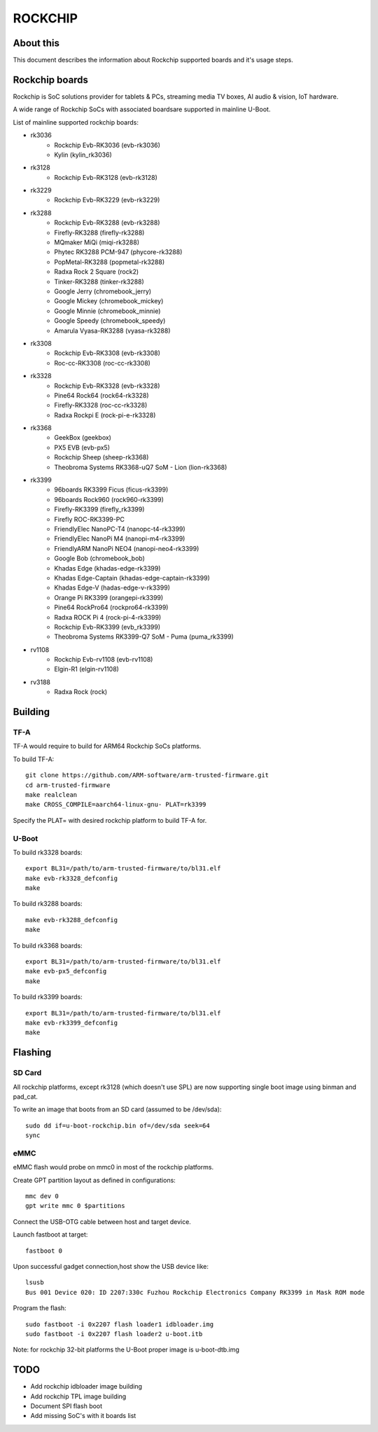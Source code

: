 .. SPDX-License-Identifier: GPL-2.0+
.. Copyright (C) 2019 Jagan Teki <jagan@amarulasolutions.com>

ROCKCHIP
========

About this
----------

This document describes the information about Rockchip supported boards
and it's usage steps.

Rockchip boards
---------------

Rockchip is SoC solutions provider for tablets & PCs, streaming media
TV boxes, AI audio & vision, IoT hardware.

A wide range of Rockchip SoCs with associated boardsare supported in
mainline U-Boot.

List of mainline supported rockchip boards:

* rk3036
     - Rockchip Evb-RK3036 (evb-rk3036)
     - Kylin (kylin_rk3036)
* rk3128
     - Rockchip Evb-RK3128 (evb-rk3128)
* rk3229
     - Rockchip Evb-RK3229 (evb-rk3229)
* rk3288
     - Rockchip Evb-RK3288 (evb-rk3288)
     - Firefly-RK3288 (firefly-rk3288)
     - MQmaker MiQi (miqi-rk3288)
     - Phytec RK3288 PCM-947 (phycore-rk3288)
     - PopMetal-RK3288 (popmetal-rk3288)
     - Radxa Rock 2 Square (rock2)
     - Tinker-RK3288 (tinker-rk3288)
     - Google Jerry (chromebook_jerry)
     - Google Mickey (chromebook_mickey)
     - Google Minnie (chromebook_minnie)
     - Google Speedy (chromebook_speedy)
     - Amarula Vyasa-RK3288 (vyasa-rk3288)
* rk3308
     - Rockchip Evb-RK3308 (evb-rk3308)
     - Roc-cc-RK3308 (roc-cc-rk3308)
* rk3328
     - Rockchip Evb-RK3328 (evb-rk3328)
     - Pine64 Rock64 (rock64-rk3328)
     - Firefly-RK3328 (roc-cc-rk3328)
     - Radxa Rockpi E (rock-pi-e-rk3328)
* rk3368
     - GeekBox (geekbox)
     - PX5 EVB (evb-px5)
     - Rockchip Sheep (sheep-rk3368)
     - Theobroma Systems RK3368-uQ7 SoM - Lion (lion-rk3368)
* rk3399
     - 96boards RK3399 Ficus (ficus-rk3399)
     - 96boards Rock960 (rock960-rk3399)
     - Firefly-RK3399 (firefly_rk3399)
     - Firefly ROC-RK3399-PC
     - FriendlyElec NanoPC-T4 (nanopc-t4-rk3399)
     - FriendlyElec NanoPi M4 (nanopi-m4-rk3399)
     - FriendlyARM NanoPi NEO4 (nanopi-neo4-rk3399)
     - Google Bob (chromebook_bob)
     - Khadas Edge (khadas-edge-rk3399)
     - Khadas Edge-Captain (khadas-edge-captain-rk3399)
     - Khadas Edge-V (hadas-edge-v-rk3399)
     - Orange Pi RK3399 (orangepi-rk3399)
     - Pine64 RockPro64 (rockpro64-rk3399)
     - Radxa ROCK Pi 4 (rock-pi-4-rk3399)
     - Rockchip Evb-RK3399 (evb_rk3399)
     - Theobroma Systems RK3399-Q7 SoM - Puma (puma_rk3399)
* rv1108
     - Rockchip Evb-rv1108 (evb-rv1108)
     - Elgin-R1 (elgin-rv1108)
* rv3188
     - Radxa Rock (rock)

Building
--------

TF-A
^^^^

TF-A would require to build for ARM64 Rockchip SoCs platforms.

To build TF-A::

        git clone https://github.com/ARM-software/arm-trusted-firmware.git
        cd arm-trusted-firmware
        make realclean
        make CROSS_COMPILE=aarch64-linux-gnu- PLAT=rk3399

Specify the PLAT= with desired rockchip platform to build TF-A for.

U-Boot
^^^^^^

To build rk3328 boards::

        export BL31=/path/to/arm-trusted-firmware/to/bl31.elf
        make evb-rk3328_defconfig
        make

To build rk3288 boards::

        make evb-rk3288_defconfig
        make

To build rk3368 boards::

        export BL31=/path/to/arm-trusted-firmware/to/bl31.elf
        make evb-px5_defconfig
        make

To build rk3399 boards::

        export BL31=/path/to/arm-trusted-firmware/to/bl31.elf
        make evb-rk3399_defconfig
        make

Flashing
--------

SD Card
^^^^^^^

All rockchip platforms, except rk3128 (which doesn't use SPL) are now
supporting single boot image using binman and pad_cat.

To write an image that boots from an SD card (assumed to be /dev/sda)::

        sudo dd if=u-boot-rockchip.bin of=/dev/sda seek=64
        sync

eMMC
^^^^

eMMC flash would probe on mmc0 in most of the rockchip platforms.

Create GPT partition layout as defined in configurations::

        mmc dev 0
        gpt write mmc 0 $partitions

Connect the USB-OTG cable between host and target device.

Launch fastboot at target::

        fastboot 0

Upon successful gadget connection,host show the USB device like::

        lsusb
        Bus 001 Device 020: ID 2207:330c Fuzhou Rockchip Electronics Company RK3399 in Mask ROM mode

Program the flash::

        sudo fastboot -i 0x2207 flash loader1 idbloader.img
        sudo fastboot -i 0x2207 flash loader2 u-boot.itb

Note: for rockchip 32-bit platforms the U-Boot proper image
is u-boot-dtb.img

TODO
----

- Add rockchip idbloader image building
- Add rockchip TPL image building
- Document SPI flash boot
- Add missing SoC's with it boards list

.. Jagan Teki <jagan@amarulasolutions.com>
.. Sunday 24 May 2020 10:08:41 PM IST
